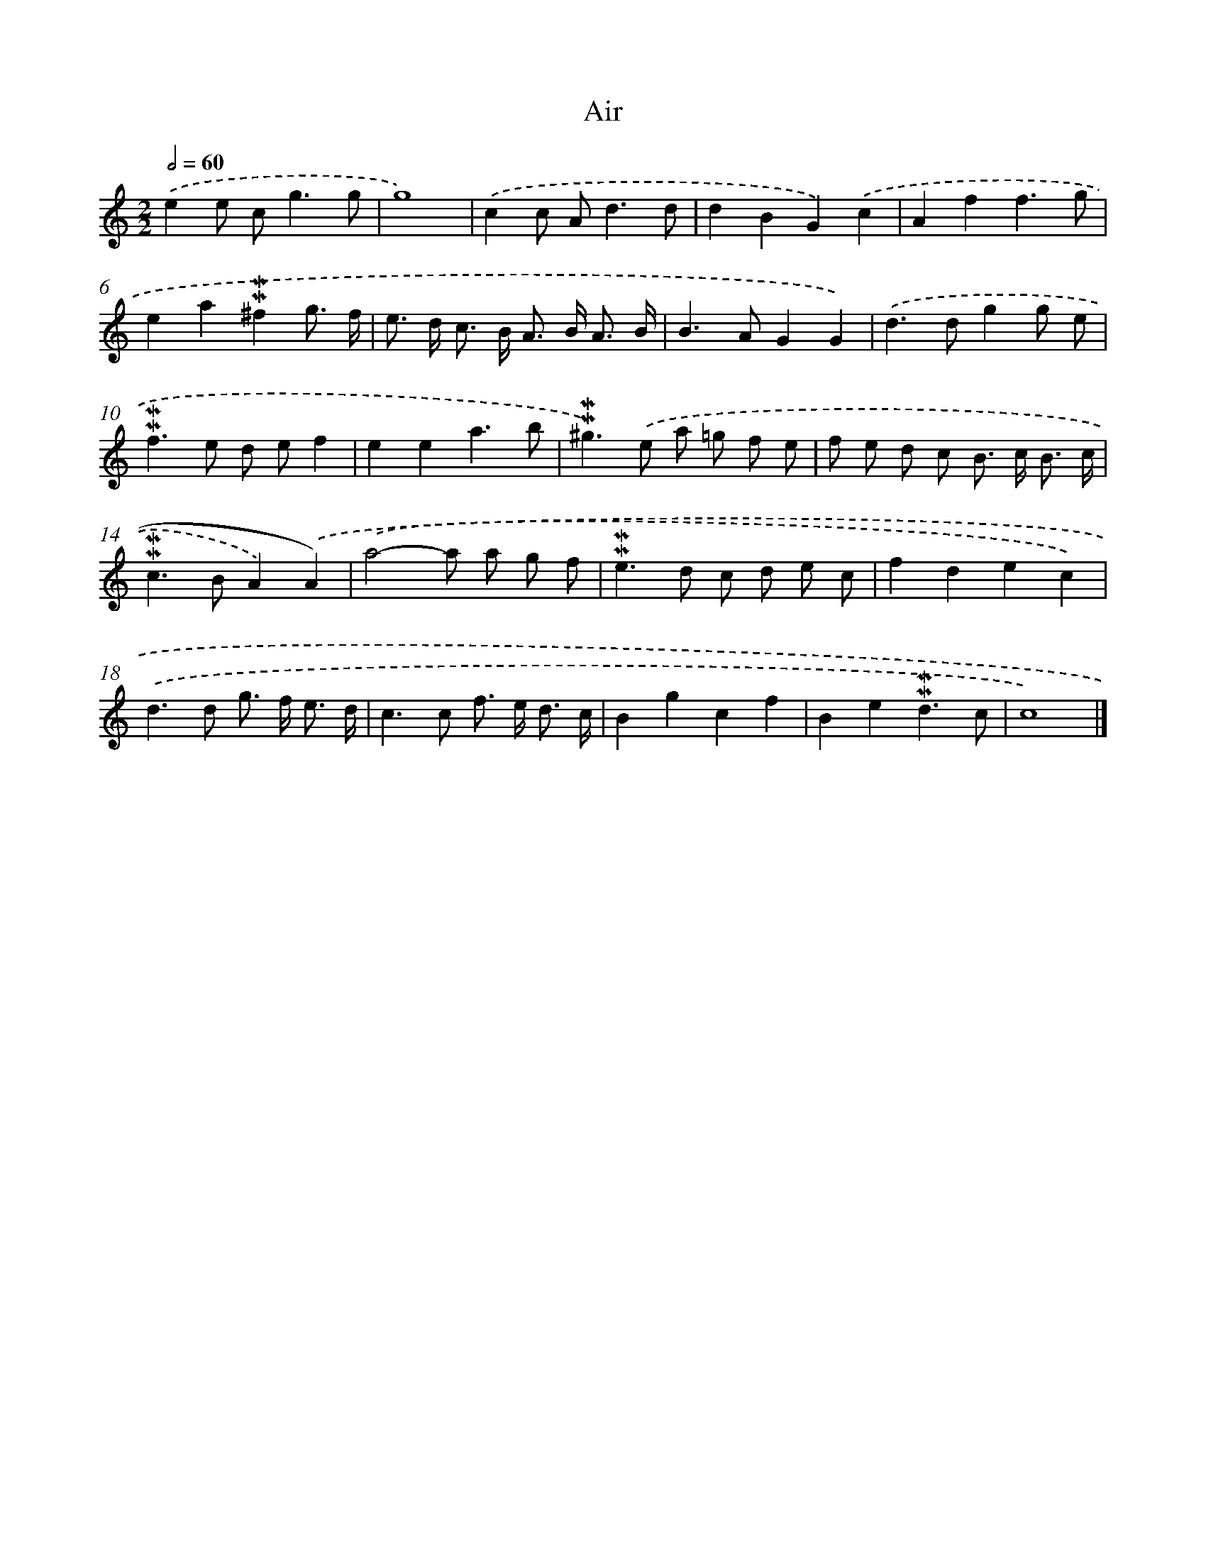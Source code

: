 X: 16950
T: Air
%%abc-version 2.0
%%abcx-abcm2ps-target-version 5.9.1 (29 Sep 2008)
%%abc-creator hum2abc beta
%%abcx-conversion-date 2018/11/01 14:38:08
%%humdrum-veritas 827905524
%%humdrum-veritas-data 2958038637
%%continueall 1
%%barnumbers 0
L: 1/8
M: 2/2
Q: 1/2=60
K: C clef=treble
.('e2e c2<g2g |
g8) |
.('c2c A2<d2d |
d2B2G2).('c2 |
A2f2f3g |
e2a2!mordent!!mordent!^f2g3/ f/ |
e> d c> B A> B A3/ B/ |
B2>A2G2G2) |
.('d2>d2g2g e |
!mordent!!mordent!f2>e2 d ef2 |
e2e2a3b |
!mordent!!mordent!^g2>).('e2 a =g f e |
f e d c B> c B3/ c/ |
!mordent!!mordent!c2>B2A2).('A2) |
.('a4-a a g f |
!mordent!!mordent!e2>d2 c d e c |
f2d2e2c2) |
.('d2>d2 g> f e3/ d/ |
c2>c2 f> e d3/ c/ |
B2g2c2f2 |
B2e2!mordent!!mordent!d3c |
c8) |]
